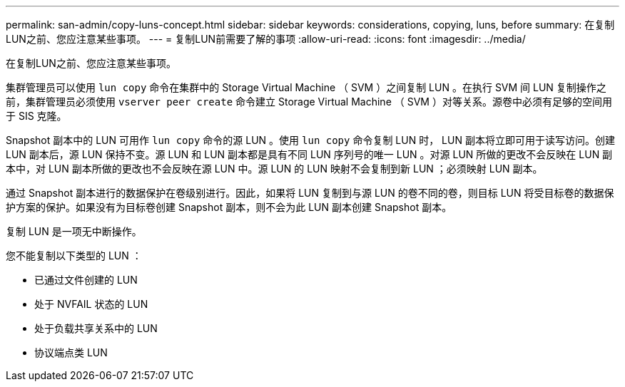 ---
permalink: san-admin/copy-luns-concept.html 
sidebar: sidebar 
keywords: considerations, copying, luns, before 
summary: 在复制LUN之前、您应注意某些事项。 
---
= 复制LUN前需要了解的事项
:allow-uri-read: 
:icons: font
:imagesdir: ../media/


[role="lead"]
在复制LUN之前、您应注意某些事项。

集群管理员可以使用 `lun copy` 命令在集群中的 Storage Virtual Machine （ SVM ）之间复制 LUN 。在执行 SVM 间 LUN 复制操作之前，集群管理员必须使用 `vserver peer create` 命令建立 Storage Virtual Machine （ SVM ）对等关系。源卷中必须有足够的空间用于 SIS 克隆。

Snapshot 副本中的 LUN 可用作 `lun copy` 命令的源 LUN 。使用 `lun copy` 命令复制 LUN 时， LUN 副本将立即可用于读写访问。创建 LUN 副本后，源 LUN 保持不变。源 LUN 和 LUN 副本都是具有不同 LUN 序列号的唯一 LUN 。对源 LUN 所做的更改不会反映在 LUN 副本中，对 LUN 副本所做的更改也不会反映在源 LUN 中。源 LUN 的 LUN 映射不会复制到新 LUN ；必须映射 LUN 副本。

通过 Snapshot 副本进行的数据保护在卷级别进行。因此，如果将 LUN 复制到与源 LUN 的卷不同的卷，则目标 LUN 将受目标卷的数据保护方案的保护。如果没有为目标卷创建 Snapshot 副本，则不会为此 LUN 副本创建 Snapshot 副本。

复制 LUN 是一项无中断操作。

您不能复制以下类型的 LUN ：

* 已通过文件创建的 LUN
* 处于 NVFAIL 状态的 LUN
* 处于负载共享关系中的 LUN
* 协议端点类 LUN

